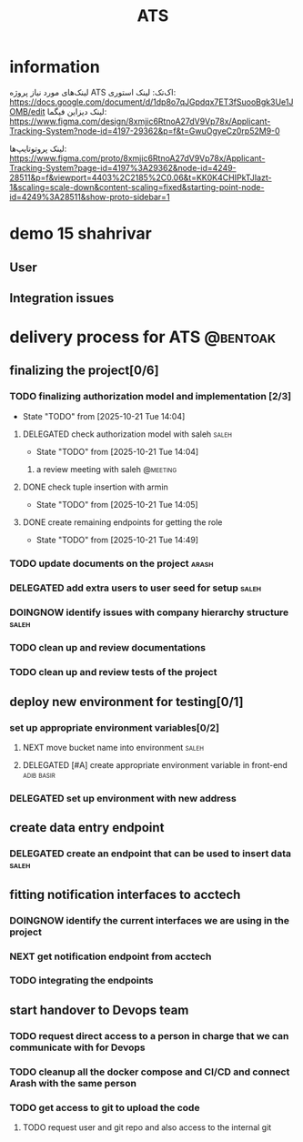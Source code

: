 :PROPERTIES:
:ID:       296B2C37-BC5E-4559-8494-909156885281
:END:
#+title: ATS
* information
لینک‌های مورد نیاز پروژه ATS اک‌تک:
لینک استوری:
https://docs.google.com/document/d/1dp8o7qJGpdqx7ET3fSuooBgk3Ue1JOMB/edit
لینک دیزاین فیگما:
https://www.figma.com/design/8xmjic6RtnoA27dV9Vp78x/Applicant-Tracking-System?node-id=4197-29362&p=f&t=GwuOgyeCz0rp52M9-0

لینک پروتوتایپ‌ها:
https://www.figma.com/proto/8xmjic6RtnoA27dV9Vp78x/Applicant-Tracking-System?page-id=4197%3A29362&node-id=4249-28511&p=f&viewport=4403%2C2185%2C0.06&t=KK0K4CHIPkTJIazt-1&scaling=scale-down&content-scaling=fixed&starting-point-node-id=4249%3A28511&show-proto-sidebar=1

* demo 15 shahrivar
** User
** Integration issues
* delivery process for ATS                                         :@bentoak:
** finalizing the project[0/6]
*** TODO finalizing authorization model and implementation [2/3]
- State "TODO"       from              [2025-10-21 Tue 14:04]
**** DELEGATED check authorization model with saleh                   :saleh:
DEADLINE: <2025-10-24 Fri> SCHEDULED: <2025-10-22 Wed>
:LOGBOOK:
- State "DELEGATED"  from "TODO"       [2025-10-23 Thu 15:25]
:END:
- State "TODO"       from              [2025-10-21 Tue 14:04]
***** a review meeting with saleh                                  :@meeting:
**** DONE check tuple insertion with armin
CLOSED: [2025-10-23 Thu 15:39]
:LOGBOOK:
- State "DONE"       from "DOINGNOW"   [2025-10-23 Thu 15:39]
- State "DOINGNOW"   from "TODO"       [2025-10-23 Thu 15:38]
:END:
- State "TODO"       from              [2025-10-21 Tue 14:05]
**** DONE create remaining endpoints for getting the role
CLOSED: [2025-10-23 Thu 15:40]
:LOGBOOK:
- State "DONE"       from "TODO"       [2025-10-23 Thu 15:40]
:END:
- State "TODO"       from              [2025-10-21 Tue 14:49]
*** TODO update documents on the project                              :arash:
SCHEDULED: <2025-10-27 Mon>
*** DELEGATED add extra users to user seed for setup                  :saleh:
DEADLINE: <2025-10-23 Thu>
:LOGBOOK:
- State "DELEGATED"  from "DOINGNOW"   [2025-10-23 Thu 13:07]
- State "DOINGNOW"   from "TODO"       [2025-10-23 Thu 13:06]
- State "TODO"       from              [2025-10-23 Thu 13:05]
:END:
*** DOINGNOW identify issues with company hierarchy structure         :saleh:
:LOGBOOK:
- State "DOINGNOW"   from "TODO"       [2025-10-23 Thu 13:25]
- State "TODO"       from              [2025-10-23 Thu 13:23]
:END:
*** TODO clean up and review documentations
SCHEDULED: <2025-10-26 Sun>
:LOGBOOK:
- State "TODO"       from              [2025-10-23 Thu 13:35]
:END:
*** TODO clean up and review tests of the project
SCHEDULED: <2025-10-28 Tue>
:LOGBOOK:
- State "TODO"       from              [2025-10-23 Thu 13:36]
:END:
** deploy new environment for testing[0/1]
*** set up appropriate environment variables[0/2]
:LOGBOOK:
- State "TODO"       from              [2025-10-23 Thu 15:43]
:END:
**** NEXT move bucket name into environment                           :saleh:
SCHEDULED: <2025-10-23 Thu>
:LOGBOOK:
- State "NEXT"       from "TODO"       [2025-10-23 Thu 15:42]
- State "TODO"       from              [2025-10-23 Thu 15:42]
:END:
**** DELEGATED [#A] create appropriate environment variable in front-end :adib:basir:
DEADLINE: <2025-10-23 Thu>
:LOGBOOK:
- State "DELEGATED"  from "TODO"       [2025-10-23 Thu 13:08]
- State "TODO"       from              [2025-10-23 Thu 13:07]
:END:
*** DELEGATED set up environment with new address
:LOGBOOK:
- State "DELEGATED"  from              [2025-10-23 Thu 13:09]
:END:
** create data entry endpoint
*** DELEGATED create an endpoint that can be used to insert data      :saleh:
SCHEDULED: <2025-10-26 Sun>
:LOGBOOK:
- State "DELEGATED"  from              [2025-10-23 Thu 13:30]
:END:
** fitting notification interfaces to acctech
*** DOINGNOW identify the current interfaces we are using in the project
SCHEDULED: <2025-10-23 Thu>
:LOGBOOK:
- State "DOINGNOW"   from "NEXT"       [2025-10-23 Thu 13:30]
- State "NEXT"       from "TODO"       [2025-10-23 Thu 13:29]
- State "TODO"       from              [2025-10-23 Thu 13:29]
:END:
*** NEXT get notification endpoint from acctech
SCHEDULED: <2025-10-25 Sat>
:LOGBOOK:
- State "NEXT"       from              [2025-10-23 Thu 13:29]
:END:
*** TODO  integrating the endpoints
:LOGBOOK:
- State "TODO"       from              [2025-10-23 Thu 13:31]
:END:
** start handover to Devops team
*** TODO request direct access to a person in charge that we can communicate with for Devops
:LOGBOOK:
- State "TODO"       from              [2025-10-23 Thu 13:33]
:END:
*** TODO cleanup all the docker compose and CI/CD and connect Arash with the same person
:LOGBOOK:
- State "TODO"       from              [2025-10-23 Thu 13:34]
:END:
*** TODO get access to git to upload the code
:LOGBOOK:
- State "TODO"       from              [2025-10-23 Thu 13:48]
:END:
**** TODO request user and git repo and also access to the internal git
:LOGBOOK:
- State "TODO"       from              [2025-10-23 Thu 13:48]
:END:
